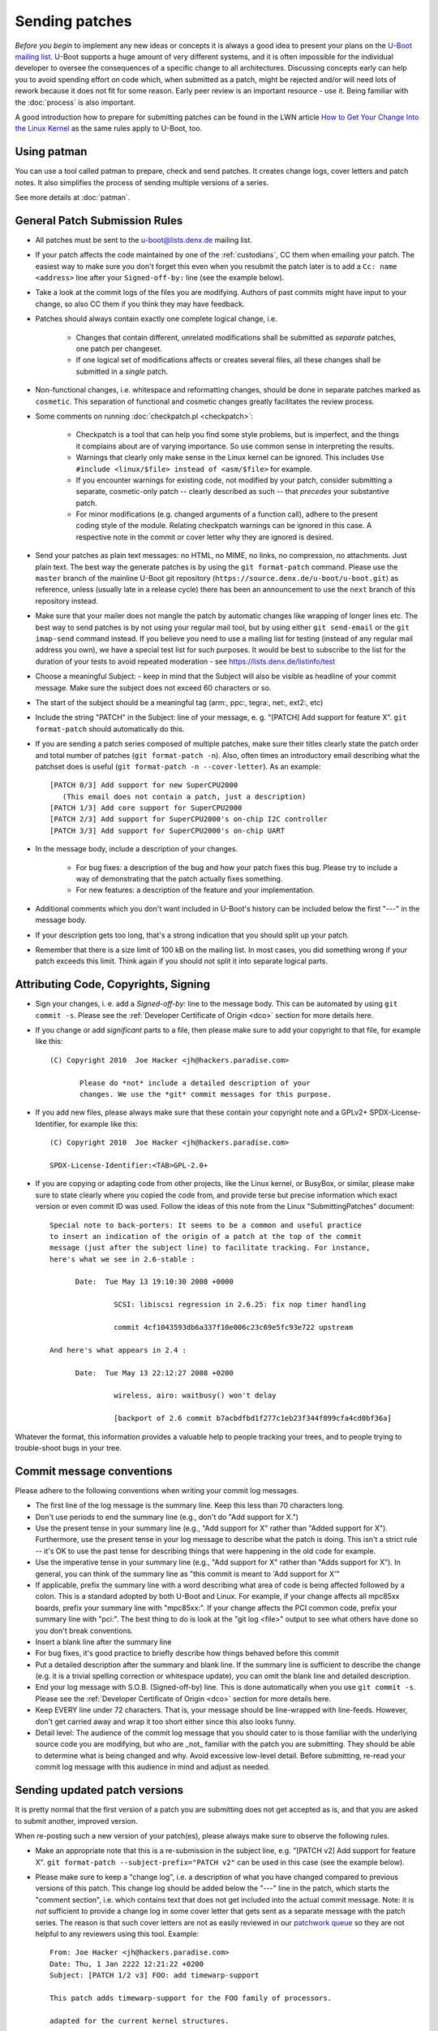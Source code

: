 .. SPDX-License-Identifier: GPL-2.0+

Sending patches
===============

*Before you begin* to implement any new ideas or concepts it is always a good
idea to present your plans on the `U-Boot mailing list
<https://lists.denx.de/listinfo/u-boot>`_. U-Boot supports a huge amount of
very different systems, and it is often impossible for the individual developer
to oversee the consequences of a specific change to all architectures.
Discussing concepts early can help you to avoid spending effort on code which,
when submitted as a patch, might be rejected and/or will need lots of rework
because it does not fit for some reason. Early peer review is an important
resource - use it. Being familiar with the :doc:`process` is also important.

A good introduction how to prepare for submitting patches can be found in the
LWN article `How to Get Your Change Into the Linux Kernel
<http://lwn.net/Articles/139918/>`_ as the same rules apply to U-Boot, too.

Using patman
------------

You can use a tool called patman to prepare, check and send patches. It creates
change logs, cover letters and patch notes. It also simplifies the process of
sending multiple versions of a series.

See more details at :doc:`patman`.

General Patch Submission Rules
------------------------------

* All patches must be sent to the `u-boot@lists.denx.de
  <https://lists.denx.de/listinfo/u-boot>`_ mailing list.

* If your patch affects the code maintained by one of the :ref:`custodians`, CC
  them when emailing your patch. The easiest way to make sure you don't forget
  this even when you resubmit the patch later is to add a ``Cc: name
  <address>`` line after your ``Signed-off-by:`` line (see the example below).

* Take a look at the commit logs of the files you are modifying. Authors of
  past commits might have input to your change, so also CC them if you think
  they may have feedback.

* Patches should always contain exactly one complete logical change, i.e.

   * Changes that contain different, unrelated modifications shall be submitted
     as *separate* patches, one patch per changeset.

   * If one logical set of modifications affects or creates several files, all
     these changes shall be submitted in a *single* patch.

* Non-functional changes, i.e. whitespace and reformatting changes, should be
  done in separate patches marked as ``cosmetic``. This separation of functional
  and cosmetic changes greatly facilitates the review process.

* Some comments on running :doc:`checkpatch.pl <checkpatch>`:

   * Checkpatch is a tool that can help you find some style problems, but is
     imperfect, and the things it complains about are of varying importance.
     So use common sense in interpreting the results.

   * Warnings that clearly only make sense in the Linux kernel can be ignored.
     This includes ``Use #include <linux/$file> instead of <asm/$file>`` for
     example.

   * If you encounter warnings for existing code, not modified by your patch,
     consider submitting a separate, cosmetic-only patch -- clearly described
     as such -- that *precedes* your substantive patch.

   * For minor modifications (e.g. changed arguments of a function call),
     adhere to the present coding style of the module. Relating checkpatch
     warnings can be ignored in this case. A respective note in the commit or
     cover letter why they are ignored is desired.

* Send your patches as plain text messages: no HTML, no MIME, no links, no
  compression, no attachments. Just plain text. The best way the generate
  patches is by using the ``git format-patch`` command. Please use the
  ``master`` branch of the mainline U-Boot git repository
  (``https://source.denx.de/u-boot/u-boot.git``) as reference, unless (usually
  late in a release cycle) there has been an announcement to use the ``next``
  branch of this repository instead.

* Make sure that your mailer does not mangle the patch by automatic changes
  like wrapping of longer lines etc.
  The best way to send patches is by not using your regular mail tool, but by
  using either ``git send-email`` or the ``git imap-send`` command instead.
  If you believe you need to use a mailing list for testing (instead of any
  regular mail address you own), we have a special test list for such purposes.
  It would be best to subscribe to the list for the duration of your tests to
  avoid repeated moderation - see https://lists.denx.de/listinfo/test

* Choose a meaningful Subject: - keep in mind that the Subject will also be
  visible as headline of your commit message. Make sure the subject does not
  exceed 60 characters or so.

* The start of the subject should be a meaningful tag (arm:, ppc:, tegra:,
  net:, ext2:, etc)

* Include the string "PATCH" in the Subject: line of your message, e. g.
  "[PATCH] Add support for feature X". ``git format-patch`` should automatically
  do this.

* If you are sending a patch series composed of multiple patches, make sure
  their titles clearly state the patch order and total number of patches (``git
  format-patch -n``). Also, often times an introductory email describing what
  the patchset does is useful (``git format-patch -n --cover-letter``). As an
  example::

   [PATCH 0/3] Add support for new SuperCPU2000
      (This email does not contain a patch, just a description)
   [PATCH 1/3] Add core support for SuperCPU2000
   [PATCH 2/3] Add support for SuperCPU2000's on-chip I2C controller
   [PATCH 3/3] Add support for SuperCPU2000's on-chip UART

* In the message body, include a description of your changes.

   * For bug fixes: a description of the bug and how your patch fixes this bug.
     Please try to include a way of demonstrating that the patch actually fixes
     something.

   * For new features: a description of the feature and your implementation.

* Additional comments which you don't want included in U-Boot's history can be
  included below the first "---" in the message body.

* If your description gets too long, that's a strong indication that you should
  split up your patch.

* Remember that there is a size limit of 100 kB on the mailing list. In most
  cases, you did something wrong if your patch exceeds this limit. Think again
  if you should not split it into separate logical parts.

Attributing Code, Copyrights, Signing
-------------------------------------

* Sign your changes, i. e. add a *Signed-off-by:* line to the message body.
  This can be automated by using ``git commit -s``. Please see the
  :ref:`Developer Certificate of Origin <dco>` section for more details here.

* If you change or add *significant* parts to a file, then please make sure to
  add your copyright to that file, for example like this::

   (C) Copyright 2010  Joe Hacker <jh@hackers.paradise.com>

	  Please do *not* include a detailed description of your
	  changes. We use the *git* commit messages for this purpose.

* If you add new files, please always make sure that these contain your
  copyright note and a GPLv2+ SPDX-License-Identifier, for example like this::

   (C) Copyright 2010  Joe Hacker <jh@hackers.paradise.com>

   SPDX-License-Identifier:<TAB>GPL-2.0+

* If you are copying or adapting code from other projects, like the Linux
  kernel, or BusyBox, or similar, please make sure to state clearly where you
  copied the code from, and provide terse but precise information which exact
  version or even commit ID was used. Follow the ideas of this note from the
  Linux "SubmittingPatches" document::

   Special note to back-porters: It seems to be a common and useful practice
   to insert an indication of the origin of a patch at the top of the commit
   message (just after the subject line) to facilitate tracking. For instance,
   here's what we see in 2.6-stable :

	 Date:	Tue May 13 19:10:30 2008 +0000

		  SCSI: libiscsi regression in 2.6.25: fix nop timer handling

		  commit 4cf1043593db6a337f10e006c23c69e5fc93e722 upstream

   And here's what appears in 2.4 :

	 Date:	Tue May 13 22:12:27 2008 +0200

		  wireless, airo: waitbusy() won't delay

		  [backport of 2.6 commit b7acbdfbd1f277c1eb23f344f899cfa4cd0bf36a]

Whatever the format, this information provides a valuable help to people
tracking your trees, and to people trying to trouble-shoot bugs in your
tree.

Commit message conventions
--------------------------

Please adhere to the following conventions when writing your commit
log messages.

* The first line of the log message is the summary line. Keep this less than 70
  characters long.

* Don't use periods to end the summary line (e.g., don't do "Add support for
  X.")

* Use the present tense in your summary line (e.g., "Add support for X" rather
  than "Added support for X"). Furthermore, use the present tense in your log
  message to describe what the patch is doing. This isn't a strict rule -- it's
  OK to use the past tense for describing things that were happening in the old
  code for example.

* Use the imperative tense in your summary line (e.g., "Add support for X"
  rather than "Adds support for X"). In general, you can think of the summary
  line as "this commit is meant to 'Add support for X'"

* If applicable, prefix the summary line with a word describing what area of
  code is being affected followed by a colon. This is a standard adopted by
  both U-Boot and Linux. For example, if your change affects all mpc85xx
  boards, prefix your summary line with "mpc85xx:". If your change affects the
  PCI common code, prefix your summary line with "pci:". The best thing to do
  is look at the "git log <file>" output to see what others have done so you
  don't break conventions.

* Insert a blank line after the summary line

* For bug fixes, it's good practice to briefly describe how things behaved
  before this commit

* Put a detailed description after the summary and blank line. If the summary
  line is sufficient to describe the change (e.g. it is a trivial spelling
  correction or whitespace update), you can omit the blank line and detailed
  description.

* End your log message with S.O.B. (Signed-off-by) line. This is done
  automatically when you use ``git commit -s``. Please see the
  :ref:`Developer Certificate of Origin <dco>` section for more details here.

* Keep EVERY line under 72 characters. That is, your message should be
  line-wrapped with line-feeds. However, don't get carried away and wrap it too
  short either since this also looks funny.

* Detail level: The audience of the commit log message that you should cater to
  is those familiar with the underlying source code you are modifying, but who
  are _not_ familiar with the patch you are submitting. They should be able to
  determine what is being changed and why. Avoid excessive low-level detail.
  Before submitting, re-read your commit log message with this audience in mind
  and adjust as needed.

Sending updated patch versions
------------------------------

It is pretty normal that the first version of a patch you are submitting does
not get accepted as is, and that you are asked to submit another, improved
version.

When re-posting such a new version of your patch(es), please always make sure
to observe the following rules.

* Make an appropriate note that this is a re-submission in the subject line,
  e.g. "[PATCH v2] Add support for feature X". ``git format-patch
  --subject-prefix="PATCH v2"`` can be used in this case (see the example
  below).

* Please make sure to keep a "change log", i.e. a description of what you have
  changed compared to previous versions of this patch. This change log should
  be added below the "---" line in the patch, which starts the "comment
  section", i.e. which contains text that does not get included into the
  actual commit message.
  Note: it is *not* sufficient to provide a change log in some cover letter
  that gets sent as a separate message with the patch series. The reason is
  that such cover letters are not as easily reviewed in our `patchwork queue
  <http://patchwork.ozlabs.org/project/uboot/list/>`_ so they are not helpful
  to any reviewers using this tool. Example::

   From: Joe Hacker <jh@hackers.paradise.com>
   Date: Thu, 1 Jan 2222 12:21:22 +0200
   Subject: [PATCH 1/2 v3] FOO: add timewarp-support

   This patch adds timewarp-support for the FOO family of processors.

   adapted for the current kernel structures.

   Signed-off-by: Joe Hacker <jh@hackers.paradise.com>
   Cc: Tom Maintainer <tm@u-boot.custodians.org>
   ---
   Changes for v2:
   - Coding Style cleanup
   - fixed miscalculation of time-space discontinuities
   Changes for v3:
   - fixed compiler warnings observed with GCC-17.3.5
   - worked around integer overflow in warp driver

    arch/foo/cpu/spacetime.c |	 8 +
    drivers/warp/Kconfig     |	 7 +
    drivers/warp/Makefile    |	42 +++
    drivers/warp/warp-core.c | 255 +++++++++++++++++++++++++

* Make sure that your mailer adds or keeps correct ``In-reply-to:`` and
  ``References:`` headers, so threading of messages is working and everybody
  can see that the new message refers to some older posting of the same topic.

Uncommented and un-threaded repostings are extremely annoying and
time-consuming, as we have to try to remember if anything similar has been
posted before, look up the old threads, and then manually compare if anything
has been changed, or what.

If you have problems with your e-mail client, for example because it mangles
white space or wraps long lines, then please read this article about `Email
Clients and Patches <http://kerneltrap.org/Linux/Email_Clients_and_Patches>`_.

Notes
-----

1. U-Boot is Free Software that can redistributed and/or modified under the
   terms of the `GNU General Public License
   <http://www.fsf.org/licensing/licenses/gpl.html>`_ (GPL). Currently (August
   2022) version 2 of the GPL applies. Please see :download:`Licensing
   <../../Licenses/README>` for details. To allow that later versions of U-Boot
   may be released under a later version of the GPL, all new code that gets
   added to U-Boot shall use a "GPL-2.0+" SPDX-License-Identifier.

2. All code must follow the :doc:`codingstyle` requirements.

3. Before sending the patch, you *must* run some form of local testing.
   Submitting a patch that does not build or function correctly is a mistake. For
   non-trivial patches, either building a number of platforms locally or making
   use of :doc:`ci_testing` is strongly encouraged in order to avoid problems
   that can be found when attempting to merge the patch.

4. If you modify existing code, make sure that your new code does not add to
   the memory footprint of the code. Remember: Small is beautiful! When adding
   new features follow the guidelines laid out in :doc:`system_configuration`.

Patch Tracking
--------------

Like some other projects, U-Boot uses `Patchwork <http://patchwork.ozlabs.org/>`_
to track the state of patches. This is one of the reasons why it is mandatory
to submit all patches to the U-Boot mailing list - only then they will be
picked up by patchwork.

At http://patchwork.ozlabs.org/project/uboot/list/ you can find the list of
open U-Boot patches. By using the "Filters" link (Note: requires JavaScript)
you can also select other views, for example, to include old patches that have,
for example, already been applied or rejected.

Note that Patchwork automatically tracks and collects a number of git tags from
follow-up mails, so it is usually better to apply a patch through the Patchwork
commandline interface than just manually applying it from a posting on the
mailing list (in which case you have to do all the tracking and adding of git
tags yourself). This also obviates the need of a developer to resubmit a patch
only in order to collect these tags.

A Custodian has additional privileges and can:

* **Delegate** a patch

* **Change the state** of a patch. The following states exist:

   * New

   * Under Review

   * Accepted

   * Rejected

   * RFC

   * Not Applicable

   * Changes Requested

   * Awaiting Upstream

   * Superseeded

   * Deferred

   * Archived

Patchwork work-flow
^^^^^^^^^^^^^^^^^^^

The following are a "rule of thumb" as to how the states are used in patchwork
today. Not all states are used by all custodians.

* New: Patch has been submitted to the list, and none of the maintainers has
  changed it's state since.

* Under Review: A custodian is reviewing the patch currently.

* Accepted: When a patch has been applied to a custodian repository that gets
  used for pulling from into upstream, they are put into "accepted" state.

* Rejected: Rejected means we just don't want to do what the patch does.

* RFC: The patch is not intended to be applied to any of the mainline
  repositories, but merely for discussing or testing some idea or new feature.

* Not Applicable: The patch either was not intended to be applied, as it was
  a debugging or discussion aide that patchwork picked up, or was cross-posted
  to our list but intended for another project entirely.

* Changes Requested: The patch looks mostly OK, but requires some rework before
  it will be accepted for mainline.

* Awaiting Upstream: A custodian may have applied this to the ``next`` branch
  and has not merged yet to master, or has queued the patch up to be submitted
  to be merged, but has not yet.

* Superseeded: Patches are marked as 'superseeded' when the poster submits a
  new version of these patches.

* Deferred: Deferred usually means the patch depends on something else that
  isn't upstream, such as patches that only apply against some specific other
  repository. This is also used when a patch has been in patchwork for over a
  year and it is unlikely to be applied as-is.

* Archived: Archiving puts the patch away somewhere where it doesn't appear in
  the normal pages and needs extra effort to get to.

Apply patches
^^^^^^^^^^^^^

To apply a patch from the `patchwork queue
<http://patchwork.ozlabs.org/project/uboot/list/>`_ using ``git``, download the
mbox file and apply it using::

   git am file

The `openembedded wiki <http://wiki.openembedded.net/>`_ also provides a script
named `pw-am.sh
<http://cgit.openembedded.org/cgit.cgi/openembedded/tree/contrib/patchwork/pw-am.sh>`_
which can be used to fetch an 'mbox' patch from patchwork and git am it::

   usage: pw-am.sh <number>
   example: 'pw-am.sh 71002' will get and apply the patch from http://patchwork.ozlabs.org/patch/71002/

Update the state of patches
^^^^^^^^^^^^^^^^^^^^^^^^^^^

You have to register to be able to update the state of patches. You can use the
Web interface, `pwclient`, or `pwparser`.

pwclient
^^^^^^^^

The `pwclient` command line tool can be used for example to retrieve patches,
search the queue or update the state.

All necessary information for `pwclient` is linked from the bottom of
http://patchwork.ozlabs.org/project/uboot/

Use::

   pwclient help

for an overview on how to use it.

pwparser
^^^^^^^^

See http://www.mail-archive.com/patchwork@lists.ozlabs.org/msg00057.html
